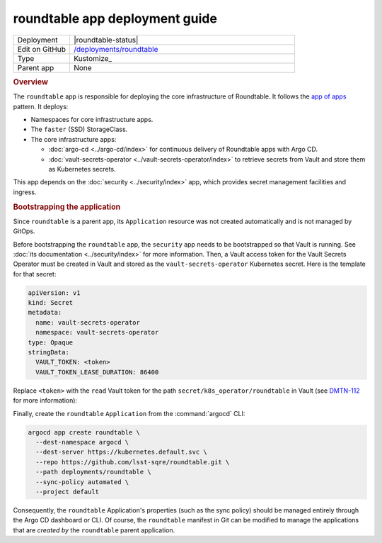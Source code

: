 ###############################
roundtable app deployment guide
###############################

.. list-table::
   :widths: 10,40

   * - Deployment
     - |roundtable-status|
   * - Edit on GitHub
     - `/deployments/roundtable <https://github.com/lsst-sqre/roundtable/tree/master/deployments/roundtable>`__
   * - Type
     - Kustomize_
   * - Parent app
     - None

.. rubric:: Overview

The ``roundtable`` app is responsible for deploying the core infrastructure of Roundtable.
It follows the `app of apps <https://argo-cd.readthedocs.io/en/stable/operator-manual/cluster-bootstrapping/#app-of-apps-pattern>`__ pattern.
It deploys:

- Namespaces for core infrastructure apps.
- The ``faster`` (SSD) StorageClass.
- The core infrastructure apps:

  - :doc:`argo-cd <../argo-cd/index>` for continuous delivery of Roundtable apps with Argo CD.
  - :doc:`vault-secrets-operator <../vault-secrets-operator/index>` to retrieve secrets from Vault and store them as Kubernetes secrets.

This app depends on the :doc:`security <../security/index>` app, which provides secret management facilities and ingress.

.. rubric:: Bootstrapping the application

Since ``roundtable`` is a parent app, its ``Application`` resource was not created automatically and is not managed by GitOps.

Before bootstrapping the ``roundtable`` app, the ``security`` app needs to be bootstrapped so that Vault is running.
See :doc:`its documentation <../security/index>` for more information.
Then, a Vault access token for the Vault Secrets Operator must be created in Vault and stored as the ``vault-secrets-operator`` Kubernetes secret.
Here is the template for that secret:

.. code-block:: yaml

   apiVersion: v1
   kind: Secret
   metadata:
     name: vault-secrets-operator
     namespace: vault-secrets-operator
   type: Opaque
   stringData:
     VAULT_TOKEN: <token>
     VAULT_TOKEN_LEASE_DURATION: 86400

Replace ``<token>`` with the ``read`` Vault token for the path ``secret/k8s_operator/roundtable`` in Vault (see `DMTN-112 <https://dmtn-112.lsst.io>`__ for more information):

Finally, create the ``roundtable`` ``Application`` from the :command:`argocd` CLI:

.. code-block:: bash

   argocd app create roundtable \
     --dest-namespace argocd \
     --dest-server https://kubernetes.default.svc \
     --repo https://github.com/lsst-sqre/roundtable.git \
     --path deployments/roundtable \
     --sync-policy automated \
     --project default 

Consequently, the ``roundtable`` Application's properties (such as the sync policy) should be managed entirely through the Argo CD dashboard or CLI.
Of course, the ``roundtable`` manifest in Git can be modified to manage the applications that are *created by* the ``roundtable`` parent application.
